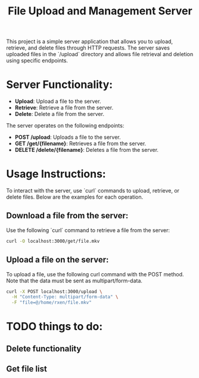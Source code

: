 #+TITLE: File Upload and Management Server

This project is a simple server application that allows you to upload, retrieve, and delete files through HTTP requests. The server saves uploaded files in the `/upload` directory and allows file retrieval and deletion using specific endpoints.

* Server Functionality:
  - **Upload**: Upload a file to the server.
  - **Retrieve**: Retrieve a file from the server.
  - **Delete**: Delete a file from the server.

The server operates on the following endpoints:
- **POST /upload**: Uploads a file to the server.
- **GET /get/{filename}**: Retrieves a file from the server.
- **DELETE /delete/{filename}**: Deletes a file from the server.

* Usage Instructions:

To interact with the server, use `curl` commands to upload, retrieve, or delete files. Below are the examples for each operation.

** Download a file from the server:

Use the following `curl` command to retrieve a file from the server:

#+begin_src bash
  curl -O localhost:3000/get/file.mkv
#+end_src

** Upload a file on the server:
To upload a file, use the following curl command with the POST method. Note that the data must be sent as multipart/form-data.

#+begin_src bash
  curl -X POST localhost:3000/upload \
    -H "Content-Type: multipart/form-data" \
    -F "file=@/home/rxen/file.mkv"
#+end_src



* TODO things to do: 
** Delete functionality
** Get file list
